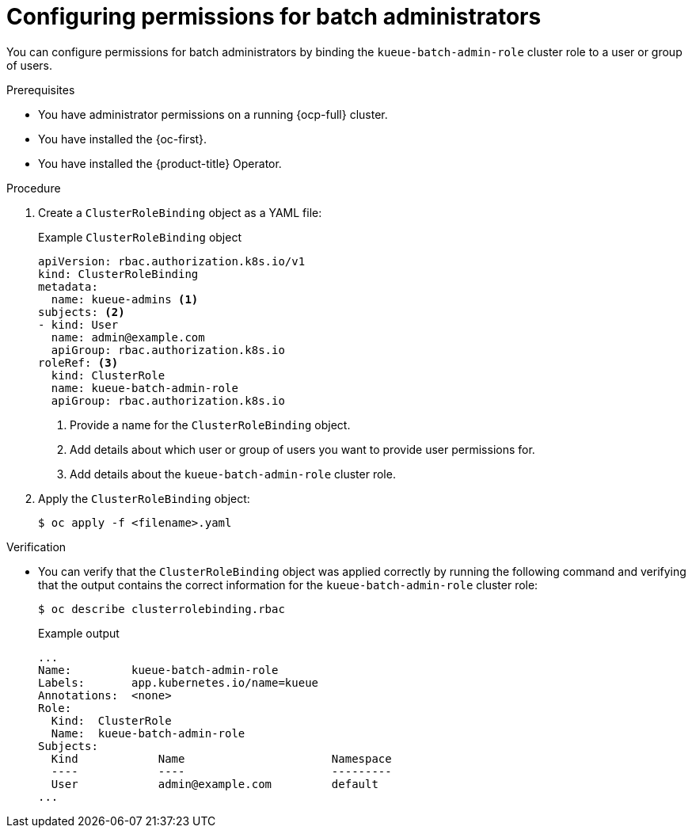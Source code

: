 // Module included in the following assemblies:
//
// * /authentication/rbac-permissions.adoc

:_mod-docs-content-type: PROCEDURE
[id="configure-rbac-batch-admins_{context}"]
= Configuring permissions for batch administrators

You can configure permissions for batch administrators by binding the `kueue-batch-admin-role` cluster role to a user or group of users.

.Prerequisites
* You have administrator permissions on a running {ocp-full} cluster.
* You have installed the {oc-first}.
* You have installed the {product-title} Operator.

.Procedure

. Create a `ClusterRoleBinding` object as a YAML file:
+
.Example `ClusterRoleBinding` object
[source,yaml]
----
apiVersion: rbac.authorization.k8s.io/v1
kind: ClusterRoleBinding
metadata:
  name: kueue-admins <1>
subjects: <2>
- kind: User
  name: admin@example.com
  apiGroup: rbac.authorization.k8s.io
roleRef: <3>
  kind: ClusterRole
  name: kueue-batch-admin-role
  apiGroup: rbac.authorization.k8s.io
----
<1> Provide a name for the `ClusterRoleBinding` object.
<2> Add details about which user or group of users you want to provide user permissions for.
<3> Add details about the `kueue-batch-admin-role` cluster role.

. Apply the `ClusterRoleBinding` object:
+
[source,terminal]
----
$ oc apply -f <filename>.yaml
----

.Verification

* You can verify that the `ClusterRoleBinding` object was applied correctly by running the following command and verifying that the output contains the correct information for the `kueue-batch-admin-role` cluster role:
+
[source,yaml]
----
$ oc describe clusterrolebinding.rbac
----
+
.Example output
[source,terminal]
----
...
Name:         kueue-batch-admin-role
Labels:       app.kubernetes.io/name=kueue
Annotations:  <none>
Role:
  Kind:  ClusterRole
  Name:  kueue-batch-admin-role
Subjects:
  Kind            Name                      Namespace
  ----            ----                      ---------
  User            admin@example.com         default
...
----
